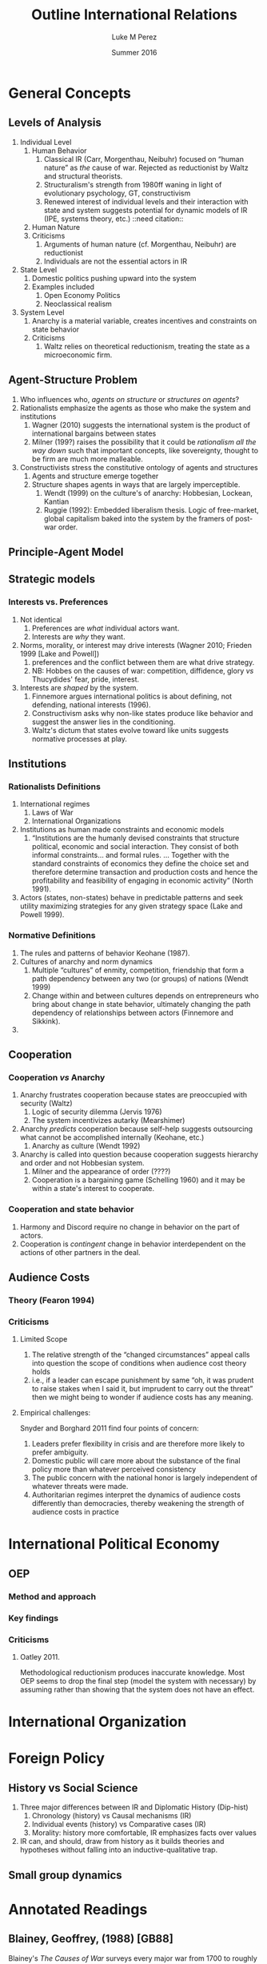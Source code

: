 #+startup: indent
#+options: toc:nil  ':t num:3 H:3
#+OPTIONS: tags:nil
#+author: Luke M Perez
#+date: Summer 2016
#+title: Outline International Relations


* General Concepts
** Levels of Analysis
1. Individual Level
   1. Human Behavior
      1. Classical IR (Carr, Morgenthau, Neibuhr) focused on "human
         nature" as /the/ cause of war. Rejected as reductionist by
         Waltz and structural theorists.
      2. Structuralism's strength from 1980ff waning in light of
         evolutionary psychology, GT, constructivism
      3. Renewed interest of individual levels and their interaction
         with state and system suggests potential for dynamic models
         of IR (IPE, systems theory, etc.) ::need citation:: 
   2. Human Nature
   3. Criticisms
      1. Arguments of human nature (cf. Morgenthau, Neibuhr) are
         reductionist
      2. Individuals are not the essential actors in IR
2. State Level
   1. Domestic politics pushing upward into the system
   2. Examples included
      1. Open Economy Politics
      2. Neoclassical realism
   
3. System Level
   1. Anarchy is a material variable, creates incentives and
      constraints on state behavior
   2. Criticisms
      1. Waltz relies on theoretical reductionism, treating the state
         as a microeconomic firm. 
** Agent-Structure Problem
1. Who influences who, /agents on structure/ or /structures on agents/?
2. Rationalists emphasize the agents as those who make the system and institutions
   1. Wagner (2010) suggests the international system is the product
      of international bargains between states
   2. Milner (199?) raises the possibility that it could be
      /rationalism all the way down/ such that important concepts,
      like sovereignty, thought to be firm are much more malleable.
3. Constructivists stress the constitutive ontology of agents and structures
   1. Agents and structure emerge together
   2. Structure shapes agents in ways that are largely imperceptible.
      1. Wendt (1999) on the culture's of anarchy: Hobbesian, Lockean, Kantian
      2. Ruggie (1992): Embedded liberalism thesis. Logic of
         free-market, global capitalism baked into the system by the
         framers of post-war order.          
** Principle-Agent Model
** Strategic models
*** Interests vs. Preferences
1. Not identical
   1. Preferences are /what/ individual actors want.
   2. Interests are /why/ they want.
2. Norms, morality, or interest may drive interests (Wagner 2010;
   Frieden 1999 [Lake and Powell])
   1. preferences and the conflict between them are what drive strategy.
   2. NB: Hobbes on the causes of war: competition, diffidence, glory
      /vs/ Thucydides' fear, pride, interest.
3. Interests are /shaped/ by the system. 
   1. Finnemore argues international politics is about defining, not
      defending, national interests (1996).
   2. Constructivism asks why non-like states produce like behavior
      and suggest the answer lies in the conditioning.
   3. Waltz's dictum that states evolve toward like units suggests
      normative processes at play.
** Institutions
*** Rationalists Definitions
1. International regimes
   1. Laws of War
   2. International Organizations
2. Institutions as human made constraints and economic models
   1. "Institutions are the humanly devised constraints that structure
      political, economic and social interaction. They consist of both
      informal constraints... and formal rules. ... Together with the
      standard constraints of economics they define the choice set and
      therefore determine transaction and production costs and hence
      the profitability and feasibility of engaging in economic
      activity" (North 1991).
3. Actors (states, non-states) behave in predictable patterns and seek
   utility maximizing strategies for any given strategy space (Lake
   and Powell 1999). 


*** Normative Definitions
1. The rules and patterns of behavior Keohane (1987).
2. Cultures of anarchy and norm dynamics
   1. Multiple "cultures" of enmity, competition, friendship that form
      a path dependency between any two (or groups) of nations (Wendt 1999)
   2. Change within and between cultures depends on entrepreneurs who
      bring about change in state behavior, ultimately changing the
      path dependency of relationships between actors (Finnemore and Sikkink).
3. 
** Cooperation 
*** Cooperation /vs/ Anarchy
1. Anarchy frustrates cooperation because states are preoccupied with
   security (Waltz)
   1. Logic of security dilemma (Jervis 1976)
   2. The system incentivizes autarky (Mearshimer)
2. Anarchy /predicts/ cooperation because self-help suggests
   outsourcing what cannot be accomplished internally (Keohane, etc.)
   1. Anarchy as culture (Wendt 1992)
3. Anarchy is called into question because cooperation suggests
   hierarchy and order and not Hobbesian system.
   1. Milner and the appearance of order (????)
   2. Cooperation is a bargaining game (Schelling 1960) and it may be
      within a state's interest to cooperate. 
*** Cooperation and state behavior
1. Harmony and Discord require no change in behavior on the part of actors.
2. Cooperation is /contingent/ change in behavior interdependent on
   the actions of other partners in the deal.
** Audience Costs
*** Theory (Fearon 1994)
*** Criticisms
**** Limited Scope
1. The relative strength of the "changed circumstances" appeal calls
   into question the scope of conditions when audience cost theory holds
2. i.e., if a leader can escape punishment by same "oh, it was prudent
   to raise stakes when I said it, but imprudent to carry out the
   threat" then we might being to wonder if audience costs has any
   meaning.
**** Empirical challenges: 
Snyder and Borghard 2011 find four points of concern: 

1. Leaders prefer flexibility in crisis and are therefore more likely
   to prefer ambiguity.
2. Domestic public will care more about the substance of the final
   policy more than whatever perceived consistency
3. The public concern with the national honor is largely independent
   of whatever threats were made.
4. Authoritarian regimes interpret the dynamics of audience costs
   differently than democracies, thereby weakening the strength of
   audience costs in practice

* International Political Economy
** OEP
*** Method and approach
*** Key findings
*** Criticisms
**** Oatley 2011. 
Methodological reductionism produces inaccurate knowledge. Most OEP
seems to drop the final step (model the system with necessary) by
assuming rather than showing that the system does not have an effect. 
* International Organization

* Foreign Policy
** History vs Social Science
1. Three major differences between IR and Diplomatic History (Dip-hist)
   1. Chronology (history) vs Causal mechanisms (IR)
   2. Individual events (history) vs Comparative cases (IR)
   3. Morality: history more comfortable, IR emphasizes facts over values
2. IR can, and should, draw from history as it builds theories and
   hypotheses without falling into an inductive-qualitative trap.
** Small group dynamics



* Annotated Readings
** Blainey, Geoffrey, (1988) [GB88]
Blainey's /The Causes of War/ surveys every major war from 1700 to
roughly 1970, showing how much of the conventional wisdom about the
causes of war are misguided or outright false. War occurs because of
power imbalances and misperceptions about any given nation's position
in the world. Although Blainey lacks the rigor of formal or empirical
models, his findings approach conclusions found by political
scientists: that war is bargaining problem of sorts, a part of the
political process between nations. One notable line of inquiry is his
study of the Manchester creed of the late-19th and early-20th
century. Cooperation in this period was at least as deep and broad as
modern globalization, then as now, the conventional wisdom was that
economics and cultural openness were making war obsolete. But then, as
now, politics rather than economics proves to be sovereign.  
** Bennett, Andrew (2013) [Bennett2013]
** Broaumoeller, Bear F. (2012) [Broemoeller2012]
** de Marchi, Scott (deMarchi2005)
Examines the limitations of quantitative and and formal models in
political science, arguing that computational models can compliment
and improve traditional empirical and formal research designs.
Following Achen (2002), de Marchi argues that empirical modeling too
often includes an over abundance of variables, thereby overfitting
their model and producing spurious findings (p. 11). Formal theorists
are not immune to this problem because an abundance of logically
consistent models exist that can be fitted to the empirical
observations such that whatever the researcher wishes to show, /a
priori/ can usually be shown. Computation models, however, can
adjudicate between various models by allowing researchers to test a
model against a closer approximation of the Data Generating Process
(DGP) before doing so on the actual empirical data. This approach,
along with /out-of-sample/ (OOS) testing helps researchers avoid the
pitfalls of overfitting or underfitting their models.   
** Keohane, Robert O. 1988
Survey of two emerging approaches to the study of international
institutions, rationalist and constructivist. Rationalist approaches
rely on game theory and neoclassical economic theory to develop models
of utility maximizing strategies. Rationalist approaches assume actors
are self-aware they are in institutions---often even self-conscious
that they constructed the institutions that constrain
themselves. Institutions, in this view, rely on /exchange theory/
positing that (a) there are gains to be made from cooperation but (b)
cooperation is costly: thus, institutions help manage those
costs. Constructivist approaches, conversely, point out that actors
are often unaware they are acting under the constraints of the
institution and that institutions contain and promote /norms/ as the
primary constraint mechanism on actors. 
** Oatley, Thomas (2012) [TO12reduct]
Oatley critiques the methodological reductionism of OEP because it
risks producing false or inaccurate knowledge. According to Oatley,
OEP assumes---rather than shows---that the system under study can be
studied without consideration of system level effects. In at least
three issue areas he shows that modeling the system level effects
produces different findings from a strict OEP method that only models
domestic level variables. 
** Wagner, R. Harrison 1986
Using noncooperative game theory, Wagner models balancing theory in
systems between 3--5 states. He shows that a core 'realist' (scare
quotes original) assumptions like exogenous change in
preferences---i.e., no state can be sure another's preferences will
not change tomorrow---uncertainty, and the possibility of conflict can
lead to stability within a given system. Stability, however, is
defined as the non-death of states; that is, war and conflict can
occur, but the system is considered stable if all states
remain. Peace, in contrast, is defined as the absence of war. Although
it is possible for there to be stability without peace, Wagner is
silent on the possibility of peace without stability. 
** Waltz, Kenneth N. 1959 
/Man, the State, and War/ from Waltz's dissertation, examines the
levels of analysis (individual, state, system) and the causes of war
and peace among nations. 
** Waltz, Kennith N. 1979 
/Theory of Internat'l Politics/ lays the foundation for nearly
all contemporary IR research either by critiquing, extending, or
modifying Waltz's basic definitions of theory, reductionist/systemic
approaches, and philosophy of social science. Waltz's microeconomic
method and systemic approach recast classical realism into it's
neorealist, or structural, formulation found in Mearshimer and
others. Waltz stresses the material forces of the international system
because he finds the analysis produced by first-image or second-image
approaches wanting. The goal of any theory is /parsimony/; systemic
theory building allows him to derive elegant "theories" about
international politics when states are treated like firms in
microeconomic theory. Statistics, for example, "are simply description
in numberical form" (p. 3). What matters is not the quantitative (or
formal) model and evidence, but the theory building. However
influential /Theory of International Politics/ proved to be, his
prescriptions were not uniformly received. Neoclassical-Realism and
Open Economy Politics, for example, marked a turn toward second-image
analysis and attempt to look at variables within states as causes for
international political phenomenon. 
